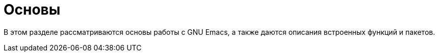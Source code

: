 [#core]
= Основы

В этом разделе рассматриваются основы работы с GNU Emacs, а также даются описания встроенных функций и пакетов.
